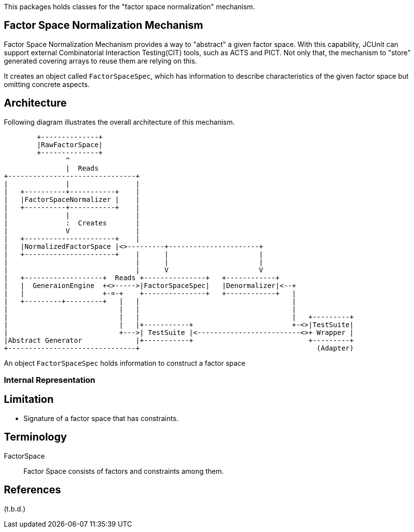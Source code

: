 :xrefstyle: full

This packages holds classes for the "factor space normalization" mechanism.

== Factor Space Normalization Mechanism

Factor Space Normalization Mechanism provides a way to "abstract" a given factor space.
With this capability, JCUnit can support external Combinatorial Interaction Testing(CIT) tools, such as ACTS and PICT.
Not only that, the mechanism to "store" generated covering arrays to reuse them are relying on this.

It creates an object called ```FactorSpaceSpec```, which has information to describe characteristics of the given factor space but omitting concrete aspects.

== Architecture

Following diagram illustrates the overall architecture of this mechanism.

[ditaa]
----


        +--------------+
        |RawFactorSpace|
        +--------------+
               ^
               |  Reads
+-------------------------------+
|              |                |
|   +----------+-----------+    |
|   |FactorSpaceNormalizer |    |
|   +----------+-----------+    |
|              |                |
|              :  Creates       |
|              V                |
|   +----------------------+    |
|   |NormalizedFactorSpace |<>---------+----------------------+
|   +----------------------+    |      |                      |
|                               |      |                      |
|                               |      V                      V
|   +-------------------+  Reads +---------------+   +------------+
|   |  GeneraionEngine  +<>----->|FactorSpaceSpec|   |Denormalizer|<--+
|   |                   +-=-+    +---------------+   +------------+   |
|   +---------+---------+   |   |                                     |
|                           |   |                                     |
|                           |   |                                     |   +---------+
|                           |   |+-----------+                        +-<>|TestSuite|
|                           +--->| TestSuite |<-------------------------<>+ Wrapper |
|Abstract Generator             |+-----------+                            +---------+
+-------------------------------+                                           (Adapter)


----

An object ```FactorSpaceSpec``` holds information to construct a factor space

=== Internal Representation


== Limitation

* Signature of a factor space that has constraints.


== Terminology

FactorSpace:: Factor Space consists of factors and constraints among them.

== References
(t.b.d.)